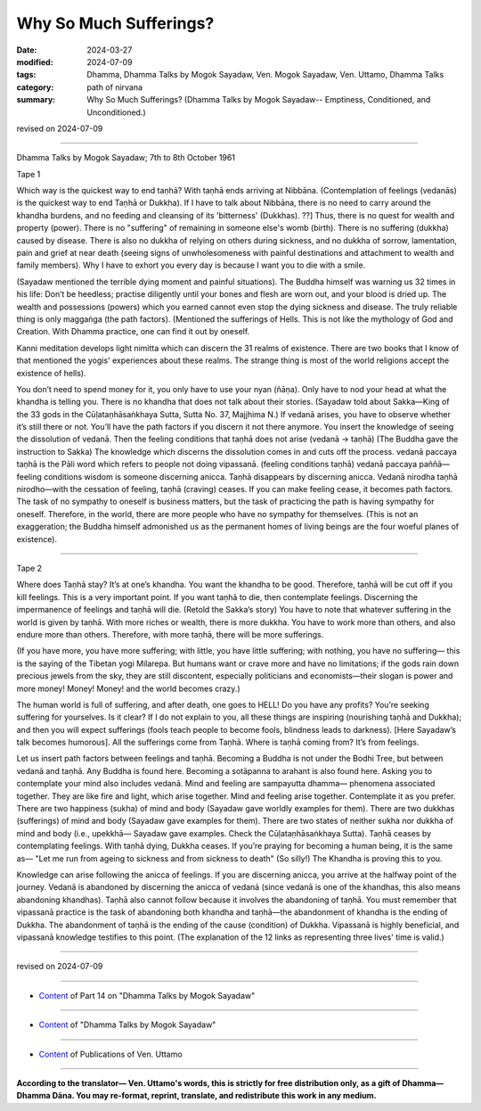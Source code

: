 ==========================================
Why So Much Sufferings?
==========================================

:date: 2024-03-27
:modified: 2024-07-09
:tags: Dhamma, Dhamma Talks by Mogok Sayadaw, Ven. Mogok Sayadaw, Ven. Uttamo, Dhamma Talks
:category: path of nirvana
:summary: Why So Much Sufferings? (Dhamma Talks by Mogok Sayadaw-- Emptiness, Conditioned, and Unconditioned.)

revised on 2024-07-09

------

Dhamma Talks by Mogok Sayadaw; 7th to 8th October 1961

Tape 1

Which way is the quickest way to end taṇhā? With taṇhā ends arriving at Nibbāna. (Contemplation of feelings (vedanās) is the quickest way to end Taṇhā or Dukkha). If I have to talk about Nibbāna, there is no need to carry around the khandha burdens, and no feeding and cleansing of its 'bitterness' (Dukkhas). ??] Thus, there is no quest for wealth and property (power). There is no "suffering" of remaining in someone else's womb (birth). There is no suffering (dukkha) caused by disease.  There is also no dukkha of relying on others during sickness, and no dukkha of sorrow, lamentation, pain and grief at near death (seeing signs of unwholesomeness with painful destinations and attachment to wealth and family members). Why I have to exhort you every day is because I want you to die with a smile.

(Sayadaw mentioned the terrible dying moment and painful situations). The Buddha himself was warning us 32 times in his life: Don’t be heedless; practise diligently until your bones and flesh are worn out, and your blood is dried up. The wealth and possessions (powers) which you earned cannot even stop the dying sickness and disease. The truly reliable thing is only maggaṅga (the path factors). (Mentioned the sufferings of Hells. This is not like the mythology of God and Creation. With Dhamma practice, one can find it out by oneself. 

Kanni meditation develops light nimitta which can discern the 31 realms of existence. There are two books that I know of that mentioned the yogis' experiences about these realms. The strange thing is most of the world religions accept the existence of hells).

You don’t need to spend money for it, you only have to use your nyan (ñāṇa). Only have to nod your head at what the khandha is telling you. There is no khandha that does not talk about their stories. (Sayadaw told about Sakka—King of the 33 gods in the Cūḷataṇhāsaṅkhaya Sutta, Sutta No. 37, Majjhima N.) If vedanā arises, you have to observe whether it’s still there or not. You’ll have the path factors if you discern it not there anymore. You insert the knowledge of seeing the dissolution of vedanā. Then the feeling conditions that taṇhā does not arise (vedanā → taṇhā) (The Buddha gave the instruction to Sakka) The knowledge which discerns the dissolution comes in and cuts off the process. vedanā paccaya taṇhā is the Pāli word which refers to people not doing vipassanā. (feeling conditions taṇhā) vedanā paccaya paññā—feeling conditions wisdom is someone discerning anicca. Taṇhā disappears by discerning anicca. Vedanā nirodha taṇhā nirodho—with the cessation of feeling, taṇhā (craving) ceases. If you can make feeling cease, it becomes path factors. The task of no sympathy to oneself is business matters, but the task of practicing the path is having sympathy for oneself. Therefore, in the world, there are more people who have no sympathy for themselves. (This is not an exaggeration; the Buddha himself admonished us as the permanent homes of living beings are the four woeful planes of existence).

------

Tape 2

Where does Taṇhā stay? It’s at one’s khandha. You want the khandha to be good. Therefore, taṇhā will be cut off if you kill feelings. This is a very important point. If you want taṇhā to die, then contemplate feelings. Discerning the impermanence of feelings and taṇhā will die. (Retold the Sakka’s story) You have to note that whatever suffering in the world is given by taṇhā. With more riches or wealth, there is more dukkha. You have to work more than others, and also endure more than others. Therefore, with more taṇhā, there will be more sufferings. 

(If you have more, you have more suffering; with little, you have little suffering; with nothing, you have no suffering— this is the saying of the Tibetan yogi Milarepa. But humans want or crave more and have no limitations; if the gods rain down precious jewels from the sky, they are still discontent, especially politicians and economists—their slogan is power and more money! Money! Money! and the world becomes crazy.)

The human world is full of suffering, and after death, one goes to HELL! Do you have any profits? You’re seeking suffering for yourselves. Is it clear? If I do not explain to you, all these things are inspiring (nourishing taṇhā and Dukkha); and then you will expect sufferings (fools teach people to become fools, blindness leads to darkness). [Here Sayadaw’s talk becomes humorous]. All the sufferings come from Taṇhā. Where is taṇhā coming from? It’s from feelings.

Let us insert path factors between feelings and taṇhā. Becoming a Buddha is not under the Bodhi Tree, but between vedanā and taṇhā. Any Buddha is found here. Becoming a sotāpanna to arahant is also found here. Asking you to contemplate your mind also includes vedanā. Mind and feeling are sampayutta dhamma— phenomena associated together. They are like fire and light, which arise together. Mind and feeling arise together. Contemplate it as you prefer. There are two happiness (sukha) of mind and body (Sayadaw gave worldly examples for them). There are two dukkhas (sufferings) of mind and body (Sayadaw gave examples for them). There are two states of neither sukha nor dukkha of mind and body (i.e., upekkhā— Sayadaw gave examples. Check the Cūḷataṇhāsaṅkhaya Sutta). Taṇhā ceases by contemplating feelings. With taṇhā dying, Dukkha ceases. If you’re praying for becoming a human being, it is the same as— "Let me run from ageing to sickness and from sickness to death" (So silly!) The Khandha is proving this to you.

Knowledge can arise following the anicca of feelings. If you are discerning anicca, you arrive at the halfway point of the journey. Vedanā is abandoned by discerning the anicca of vedanā (since vedanā is one of the khandhas, this also means abandoning khandhas). Taṇhā also cannot follow because it involves the abandoning of taṇhā. You must remember that vipassanā practice is the task of abandoning both khandha and taṇhā—the abandonment of khandha is the ending of Dukkha. The abandonment of taṇhā is the ending of the cause (condition) of Dukkha. Vipassanā is highly beneficial, and vipassanā knowledge testifies to this point. (The explanation of the 12 links as representing three lives' time is valid.)

------

revised on 2024-07-09

------

- `Content <{filename}pt14-content-of-part14%zh.rst>`__ of Part 14 on "Dhamma Talks by Mogok Sayadaw"

------

- `Content <{filename}content-of-dhamma-talks-by-mogok-sayadaw%zh.rst>`__ of "Dhamma Talks by Mogok Sayadaw"

------

- `Content <{filename}../publication-of-ven-uttamo%zh.rst>`__ of Publications of Ven. Uttamo

------

**According to the translator— Ven. Uttamo's words, this is strictly for free distribution only, as a gift of Dhamma—Dhamma Dāna. You may re-format, reprint, translate, and redistribute this work in any medium.**

..
  07-09 rev. proofread by bhante Uttamo
  06-09 rev. proofread by bhante Uttamo
  2024-03-27 create rst